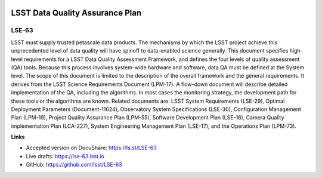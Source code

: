 .. image:: https://img.shields.io/badge/lse--63-lsst.io-brightgreen.svg
   :target: https://lse-63.lsst.io
.. image:: https://travis-ci.org/lsst/LSE-63.svg
   :target: https://travis-ci.org/lsst/LSE-63

################################
LSST Data Quality Assurance Plan
################################

LSE-63
======

LSST must supply trusted petascale data products. The mechanisms by which the LSST project achieve this unprecedented level of data quality will have spinoff to data-enabled science generally. This document specifies high-level requirements for a LSST Data Quality Assessment
Framework, and defines the four levels of quality assessment (QA) tools. Because this process involves system-wide hardware and software, data QA must be defined at the System level. The scope of this document is limited to the description of the overall framework and the general requirements. It derives from the LSST Science Requirements Document (LPM-17). A flow-down document will describe detailed implementation of the QA, including the algorithms.  In most cases the monitoring strategy, the development path for these tools or the algorithms are known. Related documents are: LSST System Requirements (LSE-29), Optimal Deployment Parameters (Document-11624), Observatory System Specifications (LSE-30), Configuration Management Plan (LPM-19), Project Quality Assurance Plan (LPM-55), Software Development Plan (LSE-16), Camera Quality implementation Plan (LCA-227), System Engineering Management Plan (LSE-17), and the Operations Plan (LPM-73).

**Links**

- Accepted version on DocuShare: https://ls.st/LSE-63
- Live drafts: https://lse-63.lsst.io
- GitHub: https://github.com/lsst/LSE-63
